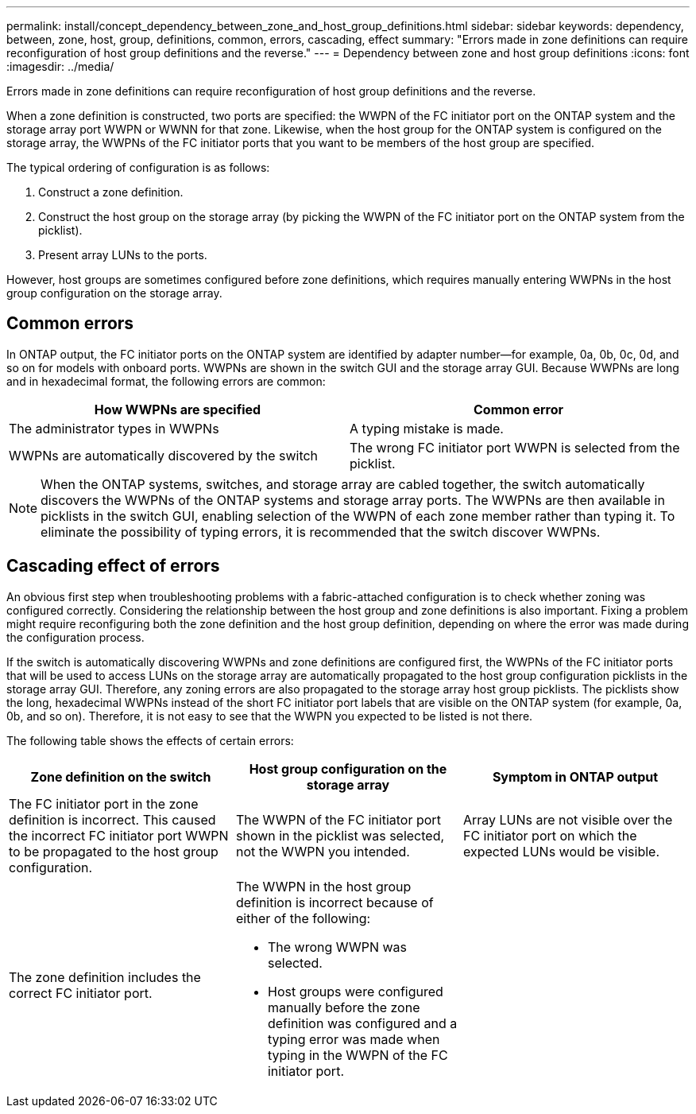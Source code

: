 ---
permalink: install/concept_dependency_between_zone_and_host_group_definitions.html
sidebar: sidebar
keywords: dependency, between, zone, host, group, definitions, common, errors, cascading, effect
summary: "Errors made in zone definitions can require reconfiguration of host group definitions and the reverse."
---
= Dependency between zone and host group definitions
:icons: font
:imagesdir: ../media/

[.lead]
Errors made in zone definitions can require reconfiguration of host group definitions and the reverse.

When a zone definition is constructed, two ports are specified: the WWPN of the FC initiator port on the ONTAP system and the storage array port WWPN or WWNN for that zone. Likewise, when the host group for the ONTAP system is configured on the storage array, the WWPNs of the FC initiator ports that you want to be members of the host group are specified.

The typical ordering of configuration is as follows:

. Construct a zone definition.
. Construct the host group on the storage array (by picking the WWPN of the FC initiator port on the ONTAP system from the picklist).
. Present array LUNs to the ports.

However, host groups are sometimes configured before zone definitions, which requires manually entering WWPNs in the host group configuration on the storage array.

== Common errors

In ONTAP output, the FC initiator ports on the ONTAP system are identified by adapter number--for example, 0a, 0b, 0c, 0d, and so on for models with onboard ports. WWPNs are shown in the switch GUI and the storage array GUI. Because WWPNs are long and in hexadecimal format, the following errors are common:
[cols="2*",options="header"]
|===
| How WWPNs are specified| Common error
a|
The administrator types in WWPNs
a|
A typing mistake is made.
a|
WWPNs are automatically discovered by the switch
a|
The wrong FC initiator port WWPN is selected from the picklist.
|===

[NOTE]
====
When the ONTAP systems, switches, and storage array are cabled together, the switch automatically discovers the WWPNs of the ONTAP systems and storage array ports. The WWPNs are then available in picklists in the switch GUI, enabling selection of the WWPN of each zone member rather than typing it. To eliminate the possibility of typing errors, it is recommended that the switch discover WWPNs.
====

== Cascading effect of errors

An obvious first step when troubleshooting problems with a fabric-attached configuration is to check whether zoning was configured correctly. Considering the relationship between the host group and zone definitions is also important. Fixing a problem might require reconfiguring both the zone definition and the host group definition, depending on where the error was made during the configuration process.

If the switch is automatically discovering WWPNs and zone definitions are configured first, the WWPNs of the FC initiator ports that will be used to access LUNs on the storage array are automatically propagated to the host group configuration picklists in the storage array GUI. Therefore, any zoning errors are also propagated to the storage array host group picklists. The picklists show the long, hexadecimal WWPNs instead of the short FC initiator port labels that are visible on the ONTAP system (for example, 0a, 0b, and so on). Therefore, it is not easy to see that the WWPN you expected to be listed is not there.

The following table shows the effects of certain errors:
[cols="3*",options="header"]
|===
| Zone definition on the switch| Host group configuration on the storage array| Symptom in ONTAP output
a|
The FC initiator port in the zone definition is incorrect. This caused the incorrect FC initiator port WWPN to be propagated to the host group configuration.

a|
The WWPN of the FC initiator port shown in the picklist was selected, not the WWPN you intended.
a|
Array LUNs are not visible over the FC initiator port on which the expected LUNs would be visible.
a|
The zone definition includes the correct FC initiator port.
a|
The WWPN in the host group definition is incorrect because of either of the following:

* The wrong WWPN was selected.
* Host groups were configured manually before the zone definition was configured and a typing error was made when typing in the WWPN of the FC initiator port.
a|
|===

